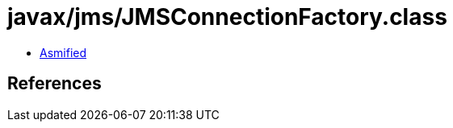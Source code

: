 = javax/jms/JMSConnectionFactory.class

 - link:JMSConnectionFactory-asmified.java[Asmified]

== References

